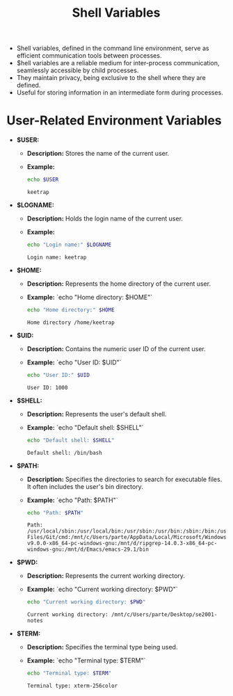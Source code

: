 #+title: Shell Variables

- Shell variables, defined in the command line environment, serve as efficient communication tools between processes.
- $hell variables are a reliable medium for inter-process communication, seamlessly accessible by child processes.
- They maintain privacy, being exclusive to the shell where they are defined.
- Useful for storing information in an intermediate form during processes.

* User-Related Environment Variables

- **$USER:**
  - *Description:* Stores the name of the current user.
  - *Example:*
    #+begin_src bash
    echo $USER
    #+end_src
    #+RESULTS:
    : keetrap

- **$LOGNAME:**
  - *Description:* Holds the login name of the current user.
  - *Example:*
    #+begin_src bash
    echo "Login name:" $LOGNAME
    #+end_src
    #+RESULTS:
    : Login name: keetrap

- **$HOME:**
  - *Description:* Represents the home directory of the current user.
  - *Example:*
    `echo "Home directory: $HOME"`
    #+begin_src bash
    echo "Home directory:" $HOME
    #+end_src

    #+RESULTS:
    : Home directory /home/keetrap

- **$UID:**
  - *Description:* Contains the numeric user ID of the current user.
  - *Example:*
    `echo "User ID: $UID"`
    #+begin_src bash
    echo "User ID:" $UID
    #+end_src

    #+RESULTS:
    : User ID: 1000

- **$SHELL:**
  - *Description:* Represents the user's default shell.
  - *Example:*
    `echo "Default shell: $SHELL"`
    #+begin_src bash
    echo "Default shell: $SHELL"
    #+end_src

    #+RESULTS:
    : Default shell: /bin/bash

- **$PATH:**
  - *Description:* Specifies the directories to search for executable files. It often includes the user's bin directory.
  - *Example:*
    `echo "Path: $PATH"`
    #+begin_src bash
    echo "Path: $PATH"
    #+end_src

    #+RESULTS:
    : Path: /usr/local/sbin:/usr/local/bin:/usr/sbin:/usr/bin:/sbin:/bin:/usr/games:/usr/local/games:/usr/lib/wsl/lib:/mnt/c/windows/system32:/mnt/c/windows:/mnt/c/windows/System32/Wbem:/mnt/c/windows/System32/WindowsPowerShell/v1.0/:/mnt/c/windows/System32/OpenSSH/:/mnt/c/Program Files/Git/cmd:/mnt/c/Users/parte/AppData/Local/Microsoft/WindowsApps:/mnt/d/fd-v9.0.0-x86_64-pc-windows-gnu:/mnt/d/ripgrep-14.0.3-x86_64-pc-windows-gnu:/mnt/d/Emacs/emacs-29.1/bin

- **$PWD:**
  - *Description:* Represents the current working directory.
  - *Example:*
    `echo "Current working directory: $PWD"`
    #+begin_src bash
    echo "Current working directory: $PWD"

    #+end_src

    #+RESULTS:
    : Current working directory: /mnt/c/Users/parte/Desktop/se2001-notes

- **$TERM:**
  - *Description:* Specifies the terminal type being used.
  - *Example:*
     `echo "Terminal type: $TERM"`
     #+begin_src bash
     echo "Terminal type: $TERM"
     #+end_src

     #+RESULTS:
     : Terminal type: xterm-256color

